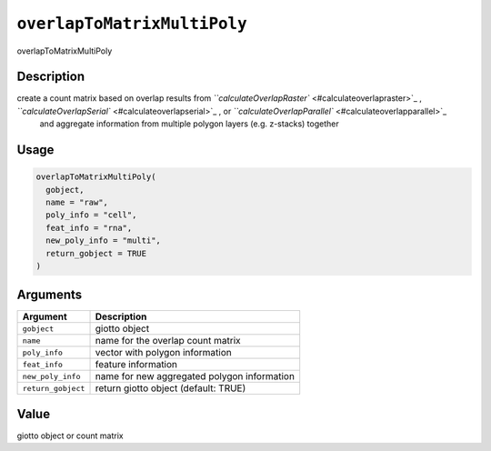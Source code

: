 
``overlapToMatrixMultiPoly``
================================

overlapToMatrixMultiPoly

Description
-----------

create a count matrix based on overlap results from `\ ``calculateOverlapRaster`` <#calculateoverlapraster>`_ , `\ ``calculateOverlapSerial`` <#calculateoverlapserial>`_ , or `\ ``calculateOverlapParallel`` <#calculateoverlapparallel>`_ 
 and aggregate information from multiple polygon layers (e.g. z-stacks) together

Usage
-----

.. code-block:: r

   overlapToMatrixMultiPoly(
     gobject,
     name = "raw",
     poly_info = "cell",
     feat_info = "rna",
     new_poly_info = "multi",
     return_gobject = TRUE
   )

Arguments
---------

.. list-table::
   :header-rows: 1

   * - Argument
     - Description
   * - ``gobject``
     - giotto object
   * - ``name``
     - name for the overlap count matrix
   * - ``poly_info``
     - vector with polygon information
   * - ``feat_info``
     - feature information
   * - ``new_poly_info``
     - name for new aggregated polygon information
   * - ``return_gobject``
     - return giotto object (default: TRUE)


Value
-----

giotto object or count matrix
